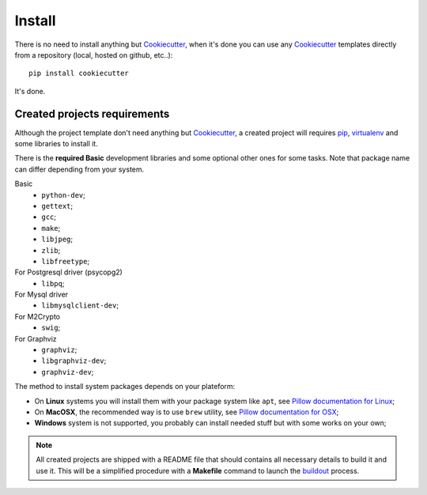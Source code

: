 .. _pip: https://pip.pypa.io/
.. _virtualenv: http://www.virtualenv.org/
.. _buildout: http://www.buildout.org/
.. _Cookiecutter: https://github.com/audreyr/cookiecutter

=======
Install
=======

There is no need to install anything but `Cookiecutter`_, when it's done you can use any `Cookiecutter`_ templates directly from a repository (local, hosted on github, etc..): ::

    pip install cookiecutter

It's done.

Created projects requirements
*****************************

Although the project template don't need anything but `Cookiecutter`_, a created project will requires `pip`_, `virtualenv`_ and some libraries to install it.

There is the **required Basic** development libraries and some optional other ones for some tasks. Note that package name can differ depending from your system.

Basic
    * ``python-dev``;
    * ``gettext``;
    * ``gcc``;
    * ``make``;
    * ``libjpeg``;
    * ``zlib``;
    * ``libfreetype``;

For Postgresql driver (psycopg2)
    * ``libpq``;

For Mysql driver
    * ``libmysqlclient-dev``;

For M2Crypto
    * ``swig``;

For Graphviz
    * ``graphviz``;
    * ``libgraphviz-dev``;
    * ``graphviz-dev``;

The method to install system packages depends on your plateform:

* On **Linux** systems you will install them with your package system like ``apt``, see `Pillow documentation for Linux <http://pillow.readthedocs.org/en/latest/installation.html#linux-installation>`_;
* On **MacOSX**, the recommended way is to use ``brew`` utility, see `Pillow documentation for OSX <http://pillow.readthedocs.org/en/latest/installation.html#os-x-installation>`_;
* **Windows** system is not supported, you probably can install needed stuff but with some works on your own;

.. NOTE::
   All created projects are shipped with a README file that should contains all necessary details to build it and use it. This will be a simplified procedure with a **Makefile** command to launch the `buildout`_ process.
